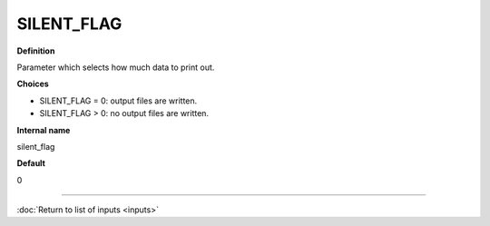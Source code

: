 SILENT_FLAG
-----------

**Definition**

Parameter which selects how much data to print out.
     
**Choices**
  
- SILENT_FLAG = 0: output files are written.
- SILENT_FLAG > 0: no output files are written.

**Internal name**

silent_flag

**Default**

0

----

:doc:`Return to list of inputs <inputs>`
